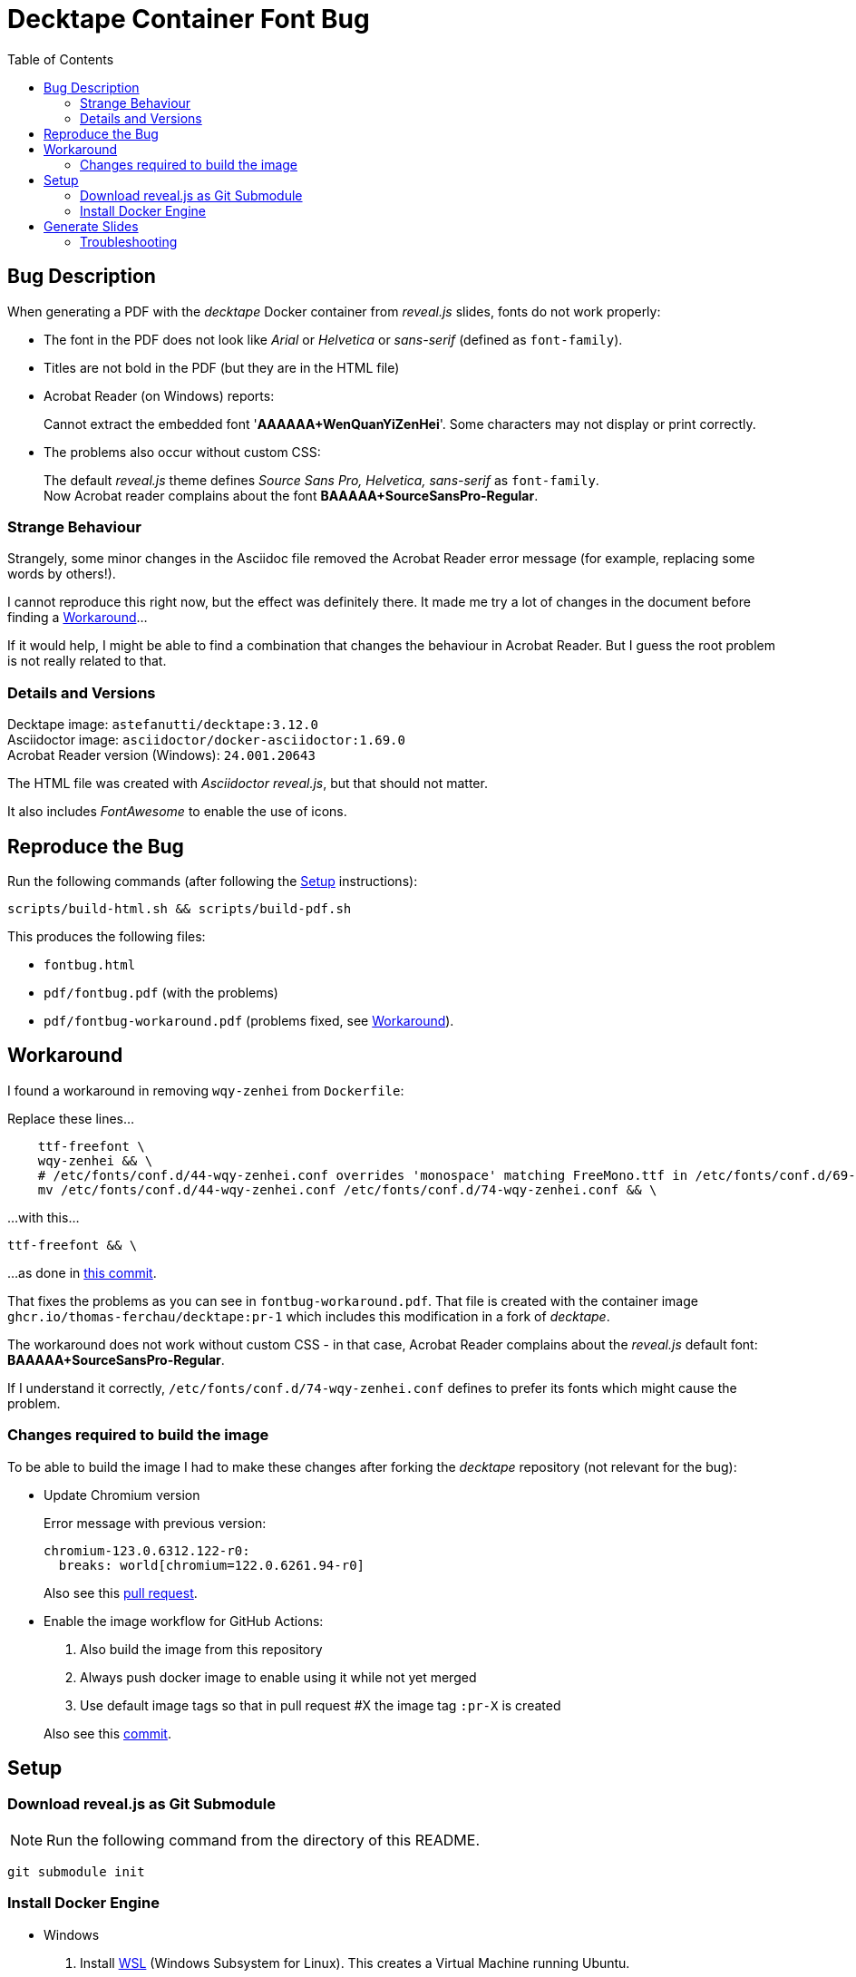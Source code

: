 = Decktape Container Font Bug
:toc: left
:toclevels: 2

== Bug Description

When generating a PDF with the _decktape_ Docker container from _reveal.js_ slides, fonts do not work properly:

* The font in the PDF does not look like _Arial_ or _Helvetica_ or _sans-serif_ (defined as `font-family`).

* Titles are not bold in the PDF (but they are in the HTML file)

* Acrobat Reader (on Windows) reports:
+
====
Cannot extract the embedded font '*AAAAAA+WenQuanYiZenHei*'. Some characters may not display or print correctly.
====

* The problems also occur without custom CSS:
+
The default _reveal.js_ theme defines _Source Sans Pro, Helvetica, sans-serif_ as `font-family`. +
Now Acrobat reader complains about the font *BAAAAA+SourceSansPro-Regular*.

=== Strange Behaviour

Strangely, some minor changes in the Asciidoc file removed the Acrobat Reader error message (for example, replacing some words by others!).

I cannot reproduce this right now, but the effect was definitely there. It made me try a lot of changes in the document before finding a <<workaround>>...

If it would help, I might be able to find a combination that changes the behaviour in Acrobat Reader. But I guess the root problem is not really related to that.

=== Details and Versions

Decktape image: `astefanutti/decktape:3.12.0` +
Asciidoctor image: `asciidoctor/docker-asciidoctor:1.69.0` +
Acrobat Reader version (Windows): `24.001.20643`

The HTML file was created with _Asciidoctor reveal.js_, but that should not matter.

It also includes _FontAwesome_ to enable the use of icons.


== Reproduce the Bug

Run the following commands (after following the <<setup>> instructions):

----
scripts/build-html.sh && scripts/build-pdf.sh
----

This produces the following files:

* `fontbug.html`
* `pdf/fontbug.pdf` (with the problems)
* `pdf/fontbug-workaround.pdf` (problems fixed, see <<workaround>>).


== Workaround [[workaround]]

I found a workaround in removing `wqy-zenhei` from `Dockerfile`:

Replace these lines...
[source%nowrap]
----
    ttf-freefont \
    wqy-zenhei && \
    # /etc/fonts/conf.d/44-wqy-zenhei.conf overrides 'monospace' matching FreeMono.ttf in /etc/fonts/conf.d/69-unifont.conf
    mv /etc/fonts/conf.d/44-wqy-zenhei.conf /etc/fonts/conf.d/74-wqy-zenhei.conf && \
----

...with this...
----
ttf-freefont && \
----

...as done in
https://github.com/thomas-ferchau/decktape/pull/1/commits/416f7e14133e6a472aa3fb44794a739cf1515c96[this commit^].

That fixes the problems as you can see in `fontbug-workaround.pdf`. That file is created with the container image `ghcr.io/thomas-ferchau/decktape:pr-1` which includes this modification in a fork of _decktape_.

The workaround does not work without custom CSS - in that case, Acrobat Reader complains about the _reveal.js_ default font: *BAAAAA+SourceSansPro-Regular*.

If I understand it correctly, `/etc/fonts/conf.d/74-wqy-zenhei.conf` defines to prefer its fonts which might cause the problem.

=== Changes required to build the image

To be able to build the image I had to make these changes after forking the _decktape_ repository (not relevant for the bug):

* Update Chromium version
+
Error message with previous version:
+
----
chromium-123.0.6312.122-r0:
  breaks: world[chromium=122.0.6261.94-r0]
----
+
Also see this https://github.com/thomas-ferchau/decktape/pull/5[pull request^].

* Enable the image workflow for GitHub Actions:
+
--
. Also build the image from this repository
. Always push docker image to enable using it while not yet merged
. Use default image tags so that in pull request #X the image tag `:pr-X` is created
--
+
Also see this https://github.com/thomas-ferchau/decktape/commit/0a942ea7676585e233d603d37a8b989904c82efc[commit^].


== Setup [[setup]]

=== Download reveal.js as Git Submodule

NOTE: Run the following command from the directory of this README.

[source,bash]
----
git submodule init
----


=== Install Docker Engine

* Windows

. Install https://learn.microsoft.com/en-us/windows/wsl/install[WSL^] (Windows Subsystem for Linux). This creates a Virtual Machine running Ubuntu.

. Start the Linux command line by running `wsl` from the Start Menu or in a Windows command line. Then proceed with the Linux instructions below.

* Linux / WSL (Windows Subsystem for Linux)

. Install https://docs.docker.com/engine/install/ubuntu/#install-using-the-repository[Docker Engine^] (the link points to the Ubuntu instructions) from the Linux command line.

. Check the successful installation by running `docker run hello-world`


== Generate Slides [[generate]]

NOTE: Run the following commands from the directory of this README in `bash`.

[source,bash]
----
# Create reveal.js HTML slides from Asciidoc file with the Asciidoctor container
scripts/build-html.sh

# Create PDF file from reveal.js HTML slides file with the Decktape container
scripts/build-pdf.sh
----

=== Troubleshooting

In case of this error message...
====
Error response from daemon: Head "https://ghcr.io/v2/thomas-ferchau/decktape/manifests/pr-1": denied: denied
====

...remove your ghcr.io credentials for accessing the public image repository:

----
docker logout ghcr.io
docker pull ghcr.io/thomas-ferchau/decktape:pr-1
----

